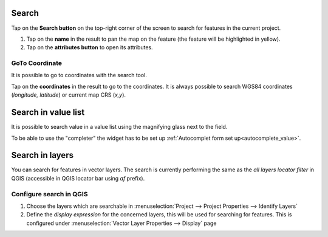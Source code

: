 Search
======
Tap on the **Search button** on the top-right corner of the screen to search for features in the current project. 

1. Tap on the **name** in the result to pan the map on the feature (the feature will be highlighted in yellow).
2. Tap on the **attributes button** to open its attributes.


GoTo Coordinate
---------------
It is possible to go to coordinates with the search tool. 

Tap on the **coordinates** in the result to go to the coordinates.
It is always possible to search WGS84 coordinates (*longitude, latitude*) or current map CRS (*x,y*).

.. container::

  .. vimeo:: 499566922

Search in value list
======================

.. _search_value_list:

It is possible to search value in a value list using the magnifying glass next to the field.

.. container::

  .. vimeo:: 604661919

To be able to use the "completer" the widget has to be set up :ref:`Autocomplet form set up<autocomplete_value>`.

Search in layers
================

You can search for features in vector layers.
The search is currently performing the same as the *all layers locator filter* in QGIS
(accessible in QGIS locator bar using *af* prefix).

Configure search in QGIS
------------------------

1. Choose the layers which are searchable in :menuselection:`Project --> Project Properties --> Identify Layers`
2. Define the *display expression* for the concerned layers, this will be used for searching for features. This is configured under :menuselection:`Vector Layer Properties --> Display` page

